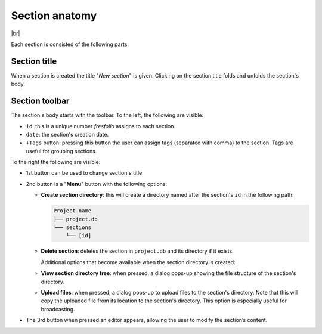 .. |br| raw:: html

   <br />

.. _Section anatomy:

Section anatomy
===============

.. image:: images/section.png
   :width: 1000
   :height: 103
   :alt: section
   :align: center

|br|

Each section is consisted of the following parts:

Section title
-------------

When a section is created the title "*New section*" is given. Clicking on the section title folds and unfolds the section's body.

Section toolbar
---------------

The section's body starts with the toolbar. To the left, the following are visible:

* ``id``: this is a unique number *fresfolio* assigns to each section.
* ``date``: the section's creation date. 
* ``+Tags`` button: pressing this button the user can assign tags (separated with comma) to the section. Tags are useful for grouping sections.

To the right the following are visible:

* 1st button can be used to change section's title.
* 2nd button is a "**Menu**" button with the following options:

  * **Create section directory**: this will create a directory named after the section's ``id`` in the following path:

    .. code-block:: text

        Project-name
        ├── project.db
        └── sections
            └── [id]

  * **Delete section**: deletes the section in ``project.db`` and its directory if it exists.

    Additional options that become available when the section directory is created:

  * **View section directory tree**: when pressed, a dialog pops-up showing the file structure of the section's directory.
  * **Upload files**: when pressed, a dialog pops-up to upload files to the section's directory. Note that this will copy the uploaded file from its location to the section's directory. This option is especially useful for broadcasting.
* The 3rd button when pressed an editor appears, allowing the user to modify the section’s content.

